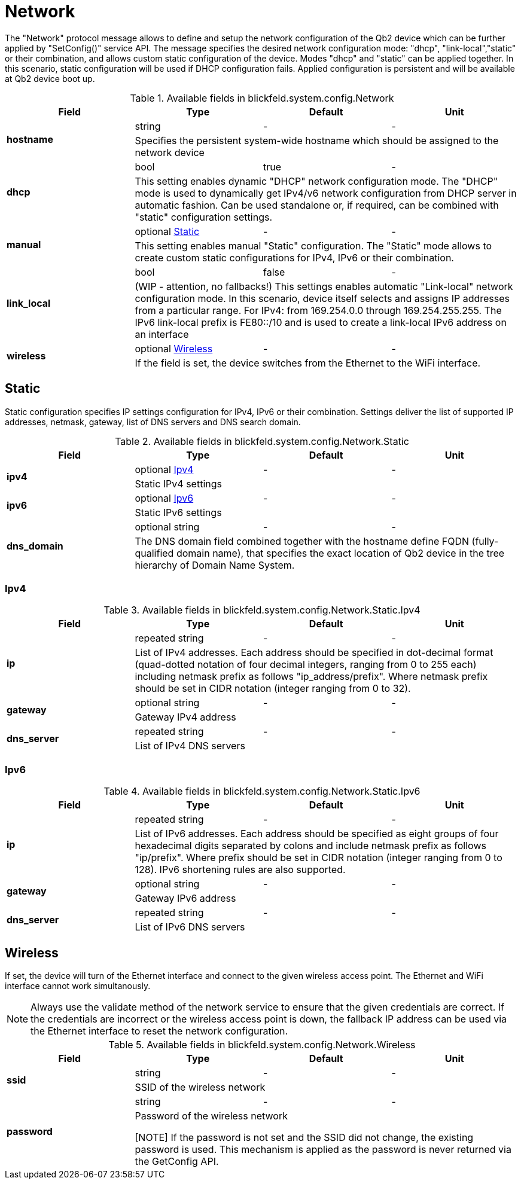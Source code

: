 [#_blickfeld_system_config_Network]
= Network

 
The "Network" protocol message allows to define and setup the network configuration of the Qb2 device which can be further applied by 
"SetConfig()" service API. The message specifies the desired network configuration mode: "dhcp", "link-local","static" or their 
combination, and allows custom static configuration of the device. Modes "dhcp" and "static" can be applied together. In this scenario, 
static configuration will be used if DHCP configuration fails. Applied configuration is persistent and will be available at Qb2 device 
boot up.

.Available fields in blickfeld.system.config.Network
|===
| Field | Type | Default | Unit

.2+| *hostname* | string| - | - 
3+|  
Specifies the persistent system-wide hostname which should be assigned to the network device

.2+| *dhcp* | bool| true | - 
3+|  
This setting enables dynamic "DHCP" network configuration mode. The "DHCP" mode is used to dynamically get IPv4/v6 network 
configuration from DHCP server in automatic fashion. Can be used standalone or, if required, can be combined with "static" 
configuration settings.

.2+| *manual* | optional xref:blickfeld/system/config/network.adoc#_blickfeld_system_config_Network_Static[Static] | - | - 
3+|  
This setting enables manual "Static" configuration. The "Static" mode allows to create custom static configurations for IPv4, IPv6 or 
their combination.

.2+| *link_local* | bool| false | - 
3+|  
(WIP - attention, no fallbacks!) This settings enables automatic "Link-local" network configuration mode. In this scenario, 
device itself selects and assigns IP addresses from a particular range. For IPv4: from 169.254.0.0 through 169.254.255.255. The IPv6 
link-local prefix is FE80::/10 and is used to create a link-local IPv6 address on an interface

.2+| *wireless* | optional xref:blickfeld/system/config/network.adoc#_blickfeld_system_config_Network_Wireless[Wireless] | - | - 
3+| If the field is set, the device switches from the Ethernet to the WiFi interface.

|===

[#_blickfeld_system_config_Network_Static]
== Static

 
Static configuration specifies IP settings configuration for IPv4, IPv6 or their combination. Settings deliver the list of supported 
IP addresses, netmask, gateway, list of DNS servers and DNS search domain.

.Available fields in blickfeld.system.config.Network.Static
|===
| Field | Type | Default | Unit

.2+| *ipv4* | optional xref:blickfeld/system/config/network.adoc#_blickfeld_system_config_Network_Static_Ipv4[Ipv4] | - | - 
3+| Static IPv4 settings

.2+| *ipv6* | optional xref:blickfeld/system/config/network.adoc#_blickfeld_system_config_Network_Static_Ipv6[Ipv6] | - | - 
3+| Static IPv6 settings

.2+| *dns_domain* | optional string| - | - 
3+|  
The DNS domain field combined together with the hostname define FQDN (fully-qualified domain name), that specifies the exact 
location of Qb2 device in the tree hierarchy of Domain Name System.

|===

[#_blickfeld_system_config_Network_Static_Ipv4]
=== Ipv4



.Available fields in blickfeld.system.config.Network.Static.Ipv4
|===
| Field | Type | Default | Unit

.2+| *ip* | repeated string| - | - 
3+|  
List of IPv4 addresses. Each address should be specified in dot-decimal format (quad-dotted notation of four decimal 
integers, ranging from 0 to 255 each) including netmask prefix as follows "ip_address/prefix". Where netmask prefix 
should be set in CIDR notation (integer ranging from 0 to 32).

.2+| *gateway* | optional string| - | - 
3+| Gateway IPv4 address

.2+| *dns_server* | repeated string| - | - 
3+| List of IPv4 DNS servers

|===

[#_blickfeld_system_config_Network_Static_Ipv6]
=== Ipv6



.Available fields in blickfeld.system.config.Network.Static.Ipv6
|===
| Field | Type | Default | Unit

.2+| *ip* | repeated string| - | - 
3+|  
List of IPv6 addresses. Each address should be specified as eight groups of four hexadecimal digits separated by colons and 
include netmask prefix as follows "ip/prefix". Where prefix should be set in CIDR notation (integer ranging from 0 to 128). 
IPv6 shortening rules are also supported.

.2+| *gateway* | optional string| - | - 
3+| Gateway IPv6 address

.2+| *dns_server* | repeated string| - | - 
3+| List of IPv6 DNS servers

|===

[#_blickfeld_system_config_Network_Wireless]
== Wireless

If set, the device will turn of the Ethernet interface and connect to the given wireless access point. 
The Ethernet and WiFi interface cannot work simultanously. 
 
[NOTE] 
Always use the validate method of the network service to ensure that the given credentials are correct. 
If the credentials are incorrect or the wireless access point is down, the fallback IP address can 
be used via the Ethernet interface to reset the network configuration.

.Available fields in blickfeld.system.config.Network.Wireless
|===
| Field | Type | Default | Unit

.2+| *ssid* | string| - | - 
3+| SSID of the wireless network

.2+| *password* | string| - | - 
3+| Password of the wireless network 
 
[NOTE] 
If the password is not set and the SSID did not change, the existing password is used. 
This mechanism is applied as the password is never returned via the GetConfig API.

|===

